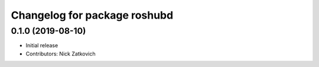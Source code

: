 ^^^^^^^^^^^^^^^^^^^^^^^^^^^^^^^^^^
Changelog for package roshubd
^^^^^^^^^^^^^^^^^^^^^^^^^^^^^^^^^^
0.1.0 (2019-08-10)
-----------
* Initial release
* Contributors: Nick Zatkovich

